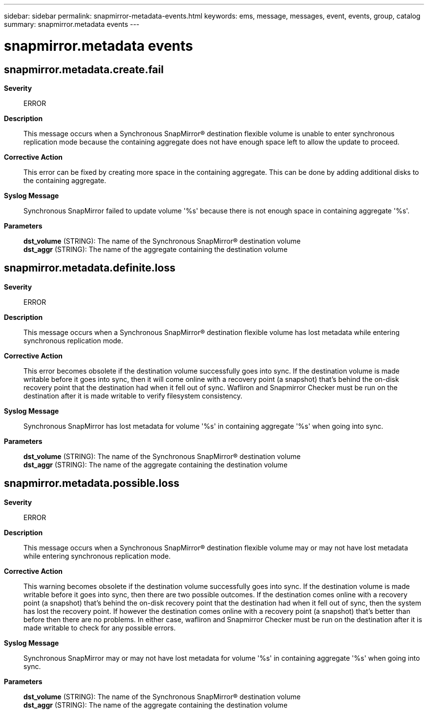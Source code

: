 ---
sidebar: sidebar
permalink: snapmirror-metadata-events.html
keywords: ems, message, messages, event, events, group, catalog
summary: snapmirror.metadata events
---

= snapmirror.metadata events
:toclevels: 1
:hardbreaks:
:nofooter:
:icons: font
:linkattrs:
:imagesdir: ./media/

== snapmirror.metadata.create.fail
*Severity*::
ERROR
*Description*::
This message occurs when a Synchronous SnapMirror(R) destination flexible volume is unable to enter synchronous replication mode because the containing aggregate does not have enough space left to allow the update to proceed.
*Corrective Action*::
This error can be fixed by creating more space in the containing aggregate. This can be done by adding additional disks to the containing aggregate.
*Syslog Message*::
Synchronous SnapMirror failed to update volume '%s' because there is not enough space in containing aggregate '%s'.
*Parameters*::
*dst_volume* (STRING): The name of the Synchronous SnapMirror(R) destination volume
*dst_aggr* (STRING): The name of the aggregate containing the destination volume

== snapmirror.metadata.definite.loss
*Severity*::
ERROR
*Description*::
This message occurs when a Synchronous SnapMirror(R) destination flexible volume has lost metadata while entering synchronous replication mode.
*Corrective Action*::
This error becomes obsolete if the destination volume successfully goes into sync. If the destination volume is made writable before it goes into sync, then it will come online with a recovery point (a snapshot) that's behind the on-disk recovery point that the destination had when it fell out of sync. Wafliron and Snapmirror Checker must be run on the destination after it is made writable to verify filesystem consistency.
*Syslog Message*::
Synchronous SnapMirror has lost metadata for volume '%s' in containing aggregate '%s' when going into sync.
*Parameters*::
*dst_volume* (STRING): The name of the Synchronous SnapMirror(R) destination volume
*dst_aggr* (STRING): The name of the aggregate containing the destination volume

== snapmirror.metadata.possible.loss
*Severity*::
ERROR
*Description*::
This message occurs when a Synchronous SnapMirror(R) destination flexible volume may or may not have lost metadata while entering synchronous replication mode.
*Corrective Action*::
This warning becomes obsolete if the destination volume successfully goes into sync. If the destination volume is made writable before it goes into sync, then there are two possible outcomes. If the destination comes online with a recovery point (a snapshot) that's behind the on-disk recovery point that the destination had when it fell out of sync, then the system has lost the recovery point. If however the destination comes online with a recovery point (a snapshot) that's better than before then there are no problems. In either case, wafliron and Snapmirror Checker must be run on the destination after it is made writable to check for any possible errors.
*Syslog Message*::
Synchronous SnapMirror may or may not have lost metadata for volume '%s' in containing aggregate '%s' when going into sync.
*Parameters*::
*dst_volume* (STRING): The name of the Synchronous SnapMirror(R) destination volume
*dst_aggr* (STRING): The name of the aggregate containing the destination volume
